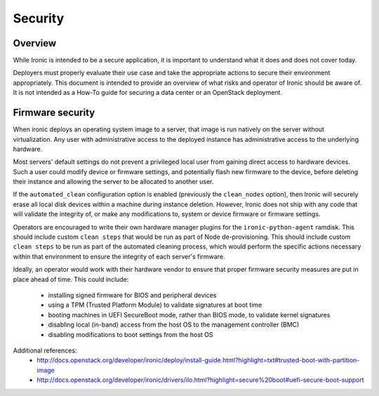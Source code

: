 .. _security:

========
Security
========

Overview
========

While Ironic is intended to be a secure application, it is important to
understand what it does and does not cover today.

Deployers must properly evaluate their use case and take the appropriate
actions to secure their environment appropriately. This document is intended to
provide an overview of what risks and operator of Ironic should be aware of. It
is not intended as a How-To guide for securing a data center or an OpenStack
deployment.

.. TODO: add "Security Considerations for Network Boot" section

.. TODO: add "Credential Storage and Management" section

.. TODO: add "Securing Ironic's REST API" section

.. TODO: add "Multi-tenancy Considerations" section

Firmware security
=================

When ironic deploys an operating system image to a server, that image is run
natively on the server without virtualization. Any user with administrative
access to the deployed instance has administrative access to the underlying
hardware.

Most servers' default settings do not prevent a privileged local user from
gaining direct access to hardware devices.  Such a user could modify device or
firmware settings, and potentially flash new firmware to the device, before
deleting their instance and allowing the server to be allocated to another
user.

If the ``automated_clean`` configuration option is enabled (previously the
``clean_nodes`` option), then Ironic will securely erase all local disk devices
within a machine during instance deletion. However, Ironic does not ship with
any code that will validate the integrity of, or make any modifications to,
system or device firmware or firmware settings.

Operators are encouraged to write their own hardware manager plugins for the
``ironic-python-agent`` ramdisk.  This should include custom ``clean steps``
that would be run as part of Node de-provisioning.  This should include custom
``clean steps`` to be run as part of the automated cleaning process, which
would perform the specific actions necessary within that environment to ensure
the integrity of each server's firmware.

Ideally, an operator would work with their hardware vendor to ensure that
proper firmware security measures are put in place ahead of time. This could
include:

  - installing signed firmware for BIOS and peripheral devices
  - using a TPM (Trusted Platform Module) to validate signatures at boot time
  - booting machines in UEFI SecureBoot mode, rather than BIOS mode, to validate
    kernel signatures
  - disabling local (in-band) access from the host OS to the management controller (BMC)
  - disabling modifications to boot settings from the host OS

Additional references:
  - http://docs.openstack.org/developer/ironic/deploy/install-guide.html?highlight=txt#trusted-boot-with-partition-image
  - http://docs.openstack.org/developer/ironic/drivers/ilo.html?highlight=secure%20boot#uefi-secure-boot-support
